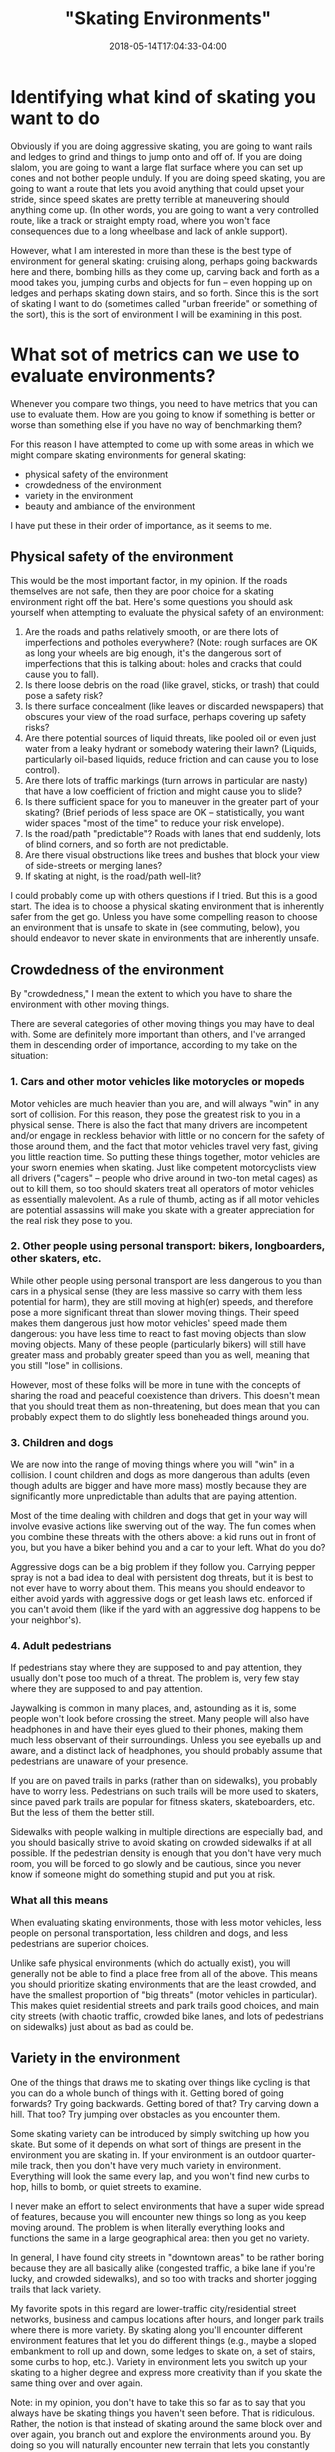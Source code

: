 #+HUGO_BASE_DIR: ../../
#+HUGO_SECTION: posts

#+TITLE: "Skating Environments"
#+DATE: 2018-05-14T17:04:33-04:00
#+HUGO_CATEGORIES: "Science/Knowledge"
#+HUGO_TAGS: "skating" "commuting" "safety"

* Identifying what kind of skating you want to do

Obviously if you are doing aggressive skating, you are going to want rails and ledges to grind and things to jump onto and off of. If you are doing slalom, you are going to want a large flat surface where you can set up cones and not bother people unduly. If you are doing speed skating, you are going to want a route that lets you avoid anything that could upset your stride, since speed skates are pretty terrible at maneuvering should anything come up. (In other words, you are going to want a very controlled route, like a track or straight empty road, where you won't face consequences due to a long wheelbase and lack of ankle support).

However, what I am interested in more than these is the best type of environment for general skating: cruising along, perhaps going backwards here and there, bombing hills as they come up, carving back and forth as a mood takes you, jumping curbs and objects for fun -- even hopping up on ledges and perhaps skating down stairs, and so forth. Since this is the sort of skating I want to do (sometimes called "urban freeride" or something of the sort), this is the sort of environment I will be examining in this post.

* What sot of metrics can we use to evaluate environments?

Whenever you compare two things, you need to have metrics that you can use to evaluate them. How are you going to know if something is better or worse than something else if you have no way of benchmarking them?

For this reason I have attempted to come up with some areas in which we might compare skating environments for general skating:

- physical safety of the environment
- crowdedness of the environment
- variety in the environment
- beauty and ambiance of the environment

I have put these in their order of importance, as it seems to me.

** Physical safety of the environment

This would be the most important factor, in my opinion. If the roads themselves are not safe, then they are poor choice for a skating environment right off the bat. Here's some questions you should ask yourself when attempting to evaluate the physical safety of an environment:

1. Are the roads and paths relatively smooth, or are there lots of imperfections and potholes everywhere? (Note: rough surfaces are OK as long your wheels are big enough, it's the dangerous sort of imperfections that this is talking about: holes and cracks that could cause you to fall).
2. Is there loose debris on the road (like gravel, sticks, or trash) that could pose a safety risk?
3. Is there surface concealment (like leaves or discarded newspapers) that obscures your view of the road surface, perhaps covering up safety risks?
4. Are there potential sources of liquid threats, like pooled oil or even just water from a leaky hydrant or somebody watering their lawn? (Liquids, particularly oil-based liquids, reduce friction and can cause you to lose control).
5. Are there lots of traffic markings (turn arrows in particular are nasty) that have a low coefficient of friction and might cause you to slide?
6. Is there sufficient space for you to maneuver in the greater part of your skating? (Brief periods of less space are OK -- statistically, you want wider spaces "most of the time" to reduce your risk envelope).
7. Is the road/path "predictable"? Roads with lanes that end suddenly, lots of blind corners, and so forth are not predictable.
8. Are there visual obstructions like trees and bushes that block your view of side-streets or merging lanes?
9. If skating at night, is the road/path well-lit?

I could probably come up with others questions if I tried. But this is a good start. The idea is to choose a physical skating environment that is inherently safer from the get go. Unless you have some compelling reason to choose an environment that is unsafe to skate in (see commuting, below), you should endeavor to never skate in environments that are inherently unsafe.

** Crowdedness of the environment

By "crowdedness," I mean the extent to which you have to share the environment with other moving things.

There are several categories of other moving things you may have to deal with. Some are definitely more important than others, and I've arranged them in descending order of importance, according to my take on the situation:

*** 1. Cars and other motor vehicles like motorycles or mopeds

Motor vehicles are much heavier than you are, and will always "win" in any sort of collision. For this reason, they pose the greatest risk to you in a physical sense. There is also the fact that many drivers are incompetent and/or engage in reckless behavior with little or no concern for the safety of those around them, and the fact that motor vehicles travel very fast, giving you little reaction time. So putting these things together, motor vehicles are your sworn enemies when skating. Just like competent motorcyclists view all drivers ("cagers" -- people who drive around in two-ton metal cages) as out to kill them, so too should skaters treat all operators of motor vehicles as essentially malevolent. As a rule of thumb, acting as if all motor vehicles are potential assassins will make you skate with a greater appreciation for the real risk they pose to you.

*** 2. Other people using personal transport: bikers, longboarders, other skaters, etc.

While other people using personal transport are less dangerous to you than cars in a physical sense (they are less massive so carry with them less potential for harm), they are still moving at high(er) speeds, and therefore pose a more significant threat than slower moving things. Their speed makes them dangerous just how motor vehicles' speed made them dangerous: you have less time to react to fast moving objects than slow moving objects. Many of these people (particularly bikers) will still have greater mass and probably greater speed than you as well, meaning that you still "lose" in collisions.

However, most of these folks will be more in tune with the concepts of sharing the road and peaceful coexistence than drivers. This doesn't mean that you should treat them as non-threatening, but does mean that you can probably expect them to do slightly less boneheaded things around you.

*** 3. Children and dogs

We are now into the range of moving things where you will "win" in a collision. I count children and dogs as more dangerous than adults (even though adults are bigger and have more mass) mostly because they are significantly more unpredictable than adults that are paying attention.

Most of the time dealing with children and dogs that get in your way will involve evasive actions like swerving out of the way. The fun comes when you combine these threats with the others above: a kid runs out in front of you, but you have a biker behind you and a car to your left. What do you do?

Aggressive dogs can be a big problem if they follow you. Carrying pepper spray is not a bad idea to deal with persistent dog threats, but it is best to not ever have to worry about them. This means you should endeavor to either avoid yards with aggressive dogs or get leash laws etc. enforced if you can't avoid them (like if the yard with an aggressive dog happens to be your neighbor's).

*** 4. Adult pedestrians

If pedestrians stay where they are supposed to and pay attention, they usually don't pose too much of a threat. The problem is, very few stay where they are supposed to and pay attention.

Jaywalking is common in many places, and, astounding as it is, some people won't look before crossing the street. Many people will also have headphones in and have their eyes glued to their phones, making them much less observant of their surroundings. Unless you see eyeballs up and aware, and a distinct lack of headphones, you should probably assume that pedestrians are unaware of your presence.

If you are on paved trails in parks (rather than on sidewalks), you probably have to worry less. Pedestrians on such trails will be more used to skaters, since paved park trails are popular for fitness skaters, skateboarders, etc. But the less of them the better still.

Sidewalks with people walking in multiple directions are especially bad, and you should basically strive to avoid skating on crowded sidewalks if at all possible. If the pedestrian density is enough that you don't have very much room, you will be forced to go slowly and be cautious, since you never know if someone might do something stupid and put you at risk.

*** What all this means

When evaluating skating environments, those with less motor vehicles, less people on personal transportation, less children and dogs, and less pedestrians are superior choices.

Unlike safe physical environments (which do actually exist), you will generally not be able to find a place free from all of the above. This means you should prioritize skating environments that are the least crowded, and have the smallest proportion of "big threats" (motor vehicles in particular). This makes quiet residential streets and park trails good choices, and main city streets (with chaotic traffic, crowded bike lanes, and lots of pedestrians on sidewalks) just about as bad as could be.

** Variety in the environment

One of the things that draws me to skating over things like cycling is that you can do a whole bunch of things with it. Getting bored of going forwards? Try going backwards. Getting bored of that? Try carving down a hill. That too? Try jumping over obstacles as you encounter them.

Some skating variety can be introduced by simply switching up how you skate. But some of it depends on what sort of things are present in the environment you are skating in. If your environment is an outdoor quarter-mile track, then you don't have very much variety in environment. Everything will look the same every lap, and you won't find new curbs to hop, hills to bomb, or quiet streets to examine.

I never make an effort to select environments that have a super wide spread of features, because you will encounter new things so long as you keep moving around. The problem is when literally everything looks and functions the same in a large geographical area: then you get no variety.

In general, I have found city streets in "downtown areas" to be rather boring because they are all basically alike (congested traffic, a bike lane if you're lucky, and crowded sidewalks), and so too with tracks and shorter jogging trails that lack variety.

My favorite spots in this regard are lower-traffic city/residential street networks, business and campus locations after hours, and longer park trails where there is more variety. By skating along you'll encounter different environment features that let you do different things (e.g., maybe a sloped embankment to roll up and down, some ledges to skate on, a set of stairs, some curbs to hop, etc.). Variety in environment lets you switch up your skating to a higher degree and express more creativity than if you skate the same thing over and over again.

Note: in my opinion, you don't have to take this so far as to say that you always have be skating things you haven't seen before. That is ridiculous. Rather, the notion is that instead of skating around the same block over and over again, you branch out and explore the environments around you. By doing so you will naturally encounter new terrain that lets you constantly being doing different things with your skating.

**  Beauty and ambiance of the environment

Would you rather skate through a wooded forest with birds chirping, sunlight filtering through the trees, and a pleasant, earthy smell... or the noisy din of a city street, with trash and dirty buildings as your visual surroundings, and car exhaust as your olfactory experience? I don't know about you, but this one is easy for me.

In general, I like roads and trails with more nature and less civilization. However, I'm also OK with developed areas as long as they are aesthetically pleasing and clean/unpolluted. Grassy vistas with fountains; cool sculptures and bushes; glass and metal conference centers -- these are all fine by me. In Georgia where I am at the moment, I actually find that neighborhood streets tend to have a lot of trees, bushes and flowers, so that I don't even have to go to a park to get a good fill of nature.

This is an area where you should focus your selections if you have the option. I wouldn't ever skate on a physically unsafe or extremely crowded road just because it was pretty, and I would still try not to skate on a really pretty road if there was never any variation whatsoever. But since there will usually be some variation, usually it is just a matter of making sure a pretty road is safe and there aren't that many other people on it.

* How can these variables inform what sort of environments we select?

For some things, decisions on where to skate and where not to skate are pretty clear cut. If the road is physically unsafe (e.g., huge potholes everywhere), you just shouldn't skate it period. If the road/bike path/sidewalk attached to the road is really crowded with cars, bikers, and pedestrians, it would probably be wise to steer clear if you can help it. But sometimes there are "in-between" situations that call for a bit more thought. I've listed out some of the common ones from my experience below.

** Mostly uncrowded sidewalks and park trails

This may be the most common situation that requires thought. In parks especially, you will rarely ever be the only person on a trail. So the question becomes how many other people need to be on the trail before it becomes a poor skating environment? How about sidewalks?

This is something that I think will mostly come down to how many blind corners there are, and how steep things are. If the trail is relatively flat and you can always look 8-12 seconds ahead, then as long as the trail/sidewalk is not super crowded, you should be able to skate on it (even at higher speeds) without incident. (So long as you are looking out for children and dogs). If you have good visibility and there is a big downhill, you can still skate it, but you will just have to pay extra attention to modulating your speed so that you don't present a risk to others on the trail.

In my opinion, the upper bound on human density is if you cannot get at least one decent stride in between encountering other people. If you get much past this point, you will not be able to safely skate at speed since you have no way of actually dodging around people if stuff comes up. In other words, you wont have a sufficient amount of maneuvering room to make higher speeds safe.

** Less major roads with some cars and a speed limit around 25 to 35 mph

In my opinion, situations like this mostly come down to whether "some cars" can be termed traffic proper, or simply a car every now and then. If you are on the road and there is not traffic proper, people can just pass you without event (assuming it is legal to do so). However, if there is traffic going both ways (or in multiple lanes going the same way, depending), and cars cannot move around you, then you probably shouldn't be skating on the road since you are acting as a traffic risk.

** Bike paths

Bike paths can be kind of iffy sometimes. Many of them are not very wide, and don't really give you enough room to stride effectively. But at the same time, as long as you are not obstructing anyone else, it doesn't really matter if you can't get a full stride in.

My rule of thumb is that if the bike path actually gets used by bikers a lot, I'll typically try to avoid it so that I don't get in their way. But if it doesn't seem to get used that much, then I'll happily skate it, particularly if the road is quiet enough that I can skate into the rightmost lane most of the time and only stay fully in the bike lane when getting passed

Since I currently have plenty of full-width roads and trails around me, I find that I don't need to think about this too much. I just make use of the superior options. But I reckon this might be more of a factor for people in cities proper.

** A mix of a busyish road and busyish sidewalk along the road

This is one of the tossups. If you can easily transition from street to sidewalk and vice versa you might be able to skate this comfortably, going into to the street to avoid sidewalk congestion and going onto the sidewalk to avoid street congestion. But you might hit circumstances where this doesn't work, or where you could previously go from one to the other but the environment changes and now you can't.

I would generally caution against situations like this unless you know the road and the area well and can anticipate where problems might come up.

* Are there any environments you should just always avoid?

Aside from the obvious ones, I personally do not think it is ever a good idea to skate in the busy part of a big city like New York. Other people (e.g., Casey Neistat of NY and Bill Stoppard of Toronto -- both on YouTube) certainly commute in the city with personal transportation, but I'm not convinced the benefits are worth the risks involved.

City commuting in general flunks all of the metrics for good skating environments. You usually can't choose your commuting path to such a degree that you can entirely avoid debris (e.g., sidewalk and street trash) and poor roads (which abound in cities, ironically). Most roads that you would need to go on for a city commute are a chaotic blend of pseudo-gridlocked traffic, bikes, impatient/preoccupied pedestrians, roadside merchants, delivery trucks, taxis... etc. The exact opposed of uncrowded. City streets also tend to have little variety, and mostly all look the same in a given area. And even if you might be able to pop a couple of tricks, all the traffic and people in the crowds above generally won't accommodate this behavior. Finally, most city commutes don't have the best scenery and ambiance (an understatement if there ever was one).

All of this means that I think skate commuting in the city is actually a rather bad idea. Assuming there is public transportation (which there is in most cities), I would rather avoid unnecessary risk by using that (particularly if it is subways rather than buses). Podcasts can make the time productive, and if you have the gear for it, you can even do some good work during this time.

You don't have to give skating up completely either. You can just choose to do it in better environments than what you might face on your commute. (If your commute itself is good, go for it).

* Anything else to think about?

Some skating environments may change over time. For example, if many leaves come down during fall, a road that was previously safe may become less safe due to the concealment from the leaves. Roads are going to be more unsafe right after storms when there is more debris. If there is construction going on somewhere, traffic patterns may change and cause a previously uncrowded road to become more crowded. And so forth.

But perhaps the largest and most important change variable is time of day. If you go skating at 5:00 in the morning, you are not going to have too much competition with other people. But if you try to go skating during rush hour (morning or evening), a road that is typically uncrowded may become crowded for some period of time. Taking this into account when you plan your skating sessions can make skating much more fun and enjoyable, particularly if you live in a higher-traffic place where it is harder to get roads to yourself.

* Are there any implications from all this?

If you presuppose a good skating environment (one that is physically safe, relatively uncrowded, has variety, and is hopefully nice to be in), you may make certain assumptions about the sorts of situations you will find yourself in. If you resolve right off the bat to not put yourself in heavy traffic and very crowded places, you don't need features that are related to these things.

This is most important when considering what sorts of skates to buy. Thinking about this question was the whole reason I went through the bother of making this post: could I actually choose environments that let me cross off some types of skates from my list of possibilities?

** Electric skates

As discussed in my last post, [[https://www.steventammen.com/posts/electric-skates-vs-normal-inline-skates/]], electric skates have some distinct advantages:

- They allow skating without exertion.
- They allow faster speeds when confronting uphills of any gradient.
- They allow faster speeds in situations where there is very little side-to-side space.
- They allow braking requiring less precision.

But if you want to exercise and can assume skating environments where you will not pose a danger due to going slow up hills or be in danger from not being able to go fast in narrow spaces (and do not care about the extra time costs related to these things since you won't be commuting), then electric skates don't have any great advantages unless you are not capable of braking safely, or if you value the fun-factor of speed at all times (including going up hills) over exercise. Assuming that you will not be skating in traffic obviates many of the obvious advantages electric skates have, which means you can save ~$1000+ by noting that you do not need them in /your/ use case, and that they would just add extra weight and bulk. (Marketing aside).

** Skates with smaller wheels and shorter frames

Resolving not to skate a lot in crowded places means you can value speed and stability over maneuverability to some extent, letting you pick skates with bigger wheels and a more comfortable, effortless ride. Bigger wheels are more efficient due to less inherent rolling resistance, and will enable higher speeds, in addition to being smoother in general. Greater stability lets you bomb hills more comfortably and worry less about your stance.

So it follows that if we can guarantee that the number of situations in which we need excessive maneuverability (as opposed to just "pretty good" maneuverability) will be few, we can safely opt for skates with bigger wheels and longer frames and get the benefits from doing so.











